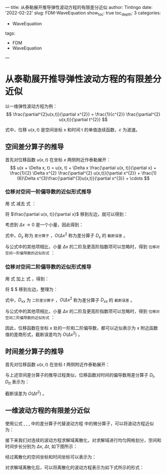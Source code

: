 ---
title: 从泰勒展开推导弹性波动方程的有限差分近似
author: Tintingo
date: '2022-02-22'
slug: FDM-WaveEquation
show_toc: true
toc_depth: 3
categories:
  - WaveEquation
tags:
  - FDM
  - WaveEquation
---

* 从泰勒展开推导弹性波动方程的有限差分近似

以一维弹性波动方程为例：
$$
\frac{\partial^{2}u(x,t)}{\partial x^{2}} = \frac{1}{c^{2}} \frac{\partial^{2} u(x,t)}{\partial t^{2}}
$$

式中，位移 $u(x,t)$ 是空间坐标 x 和时间 t 的单值连续函数，$c$ 为波速。

** 空间差分算子的推导
首先对位移函数 $u(x,t)$ 在坐标 $x$ 两侧附近作泰勒展开：
$$
u(x + \Delta x, t) = u(x, t) + \Delta x \frac{\partial u(x, t)}{\partial x} + \frac{1}{2} \Delta x^{2} \frac{\partial^{2} u(x,t)}{\partial x^{2}} + \frac{1}{6}\Delta x^{3}\frac{\partial^{3}u(x,t)}{\partial x^{3}} + \cdots
$$

\begin{equation}
\label{eq:3}
u(x - \Delta x, t) = u(x, t) - \Delta x \frac{\partial u(x, t)}{\partial x} + \frac{1}{2} \Delta x^{2} \frac{\partial^{2} u(x,t)}{\partial x^{2}} - \frac{1}{6}\Delta x^{3}\frac{\partial^{3}u(x,t)}{\partial x^{3}} + \cdots
\end{equation}

*** 位移对空间一阶偏导数的近似形式推导
用 式 \ref{eq:2} 减去 式 \ref{eq:3}：

\begin{equation}
\label{eq:4}
\nonumber
u(x+\Delta x, t) - u(x-\Delta x, t) = 2 \Delta \frac{\partial u(x, t)}{\partial x} + \frac{1}{3}\Delta x^{3} \frac{\partial^{3}u(x,t)}{\partial x^{3}} + O(\Delta x^{4})
\end{equation}

将 $\frac{\partial u(x, t)}{\partial x}$ 移到左边，就可以得到：
\begin{equation}
\label{eq:5}
\nonumber
\frac{\partial u(x, t)}{\partial x} = \frac{u(x+\Delta x, t) - u(x-\Delta x, t)}{2\Delta x} - \frac{1}{6}\Delta x^{2} \frac{\partial^{3} u(x,t)}{\partial x^{3}} - O(\Delta x^{3})
\end{equation}

考虑到 $\Delta x \rightarrow 0$ 是一个小量，因此得到：
\begin{equation}
\label{eq:6}
\nonumber
\frac{\partial u(x, t)}{\partial x} = \frac{u(x+\Delta x, t) - u(x-\Delta x, t)}{2\Delta x} + O(\Delta x^{2})  = D_{x}u + O(\Delta x^{2})
\end{equation}

式中，$D_{x}$ 称为 =差分算子= ，$O(\Delta x^{2}$ 称为差分算子 $D_{x}$ 的 =截断误差= 。

与公式中的其他项相比，小量 $\Delta x$ 的二阶及更高阶指数项可以忽略时，得到 =位移对空间一阶偏导数的近似形式= ：
\begin{equation}
\label{eq:7}
\frac{\partial u(x, t)}{\partial x} \approx D_{x}u = \frac{u(x+\Delta x, t) - u(x-\Delta x, t)}{2\Delta x}
\end{equation}

*** 位移对空间二阶偏导数的近似形式推导
用 式 \ref{eq:2} 加上 式 \ref{eq:3}，得到：
\begin{equation}
\label{eq:8}
\nonumber
u(x+\Delta x, t) + u(x-\Delta x, t) = 2 u(x, t) + \Delta x^{2} \frac{\partial^{2} u(x, t)}{\partial x^{2}} + O(\Delta x^{4})
\end{equation}

将 $\frac{\partial^{2} u(x, t)}{\partial x^{2}} $ 移到左边，整理为：
\begin{equation}
\label{eq:9}
\nonumber
\frac{\partial^{2} u(x, t)}{\partial x^{2}}  = \frac{u(x+\Delta x, t) + u(x - \Delta x, t) - 2u(x,t)}{\Delta x^{2}} + O(\Delta x^{2}) = D_{xx}u + O(\Delta x^{2})
\end{equation}

式中，$D_{xx}$ 为 =二阶差分算子= ，$O(\Delta x^{2}$ 称为差分算子 $D_{xx}$ 的 =截断误差= 。

与公式中的其他项相比，小量 $\Delta x$ 的二阶及更高阶指数项可以忽略时，得到 =位移对空间二阶偏导数的近似形式= ：
\begin{equation}
\label{eq:10}
\frac{\partial^{2} u(x, t)}{\partial x^{2}}  \approx D_{xx}u = \frac{u(x+\Delta x, t) + u(x - \Delta x, t) - 2u(x,t)}{\Delta x^{2}}
\end{equation}

因此，位移函数在坐标 x 处的一阶和二阶偏导数，都可以近似表示为 x 附近函数值的差商形式，截断误差均为 $O(\Delta x^{2})$ 。

** 时间差分算子的推导
首先对位移函数 $u(x,t)$ 在坐标 $t$ 两侧附近作泰勒展开：

\begin{equation}
\label{eq:11}
u(x, t + \Delta t) = u(x, t) + \Delta t \frac{\partial u(x, t)}{\partial t} + \frac{1}{2} \Delta t^{2} \frac{\partial^{2} u(x,t)}{\partial t^{2}} + \frac{1}{6}\Delta t^{3}\frac{\partial^{3}u(x,t)}{\partial t^{3}} + \cdots
\end{equation}

\begin{equation}
\label{eq:12}
u(x, t - \Delta t) = u(x, t) - \Delta t \frac{\partial u(x, t)}{\partial t} + \frac{1}{2} \Delta t^{2} \frac{\partial^{2} u(x,t)}{\partial t^{2}} -\frac{1}{6}\Delta t^{3}\frac{\partial^{3}u(x,t)}{\partial t^{3}} + \cdots
\end{equation}

与上述空间差分算子的推导过程类似，位移函数对时间的偏导数用差分算子 $D_{t}$, $D_{tt}$ 表示为：
\begin{equation}
\label{eq:13}
\frac{\partial u(x, t)}{\partial t} \approx D_{t}u = \frac{u(x, t+\Delta t) - u(x, t+\Delta t)}{2\Delta t}
\end{equation}

\begin{equation}
\label{eq:14}
\frac{\partial^{2} u(x, t)}{\partial t^{2}}  \approx D_{tt}u = \frac{u(x, t+\Delta t) + u(x, t+\Delta t) - 2u(x,t)}{\Delta t^{2}}
\end{equation}

截断误差为 $O(\Delta t^{2})$ 。

** 一维波动方程的有限差分近似
使用公式 \ref{eq:7}, \ref{eq:10}, \ref{eq:13}, \ref{eq:14} 中的差分算子代替波动方程 \ref{eq:1} 中的微分算子，可以将波动方程近似为：

\begin{equation}
\label{eq:15}
\frac{u(x+\Delta x, t) + u(x - \Delta x, t) - 2 u(x, t)}{\Delta x^{2}} = \frac{1}{c^{2}} \frac{u(x, t+\Delta t) + u(x, t - \Delta t) - 2u(x, t)}{\Delta t^{2}}
\end{equation}

接下来我们对连续的波动方程求解域离散化，对求解域进行均匀网格划分，空间和时间步长分别为 $\Delta x$, $\Delta t$, 如下图所示：

[[https://vde05-1256575153.cos.ap-beijing.myqcloud.com/img/20220222195645.png]]

经过离散化的空间坐标和时间坐标可以表示为：
\begin{equation}
\label{eq:17}
\nonumber
x = x_{j} = j \Delta x, \quad j=0, \pm1, \pm2, \cdots
\end{equation}

\begin{equation}
\label{eq:18}
\nonumber
t = t_{n} = n \Delta t, \quad n=0, \pm1, \pm2, \cdots
\end{equation}

对求解域离散化后，可以将离散化的波动方程表示为如下式所示的形式：

\begin{equation}
\label{eq:16}
\frac{u_{j+1}^{n}+u_{j=1}^{n}-2u_{j}^{n}}{\Delta x^{2}} = \frac{1}{c^{2}} \frac{u_{j}^{n+!}+u_{j}^{n-1}-2u_{j}^{n}}{\Delta t^{2}}, \quad j=0,\pm1, \pm2, \cdots;n=0,1,2,\cdots
\end{equation}



